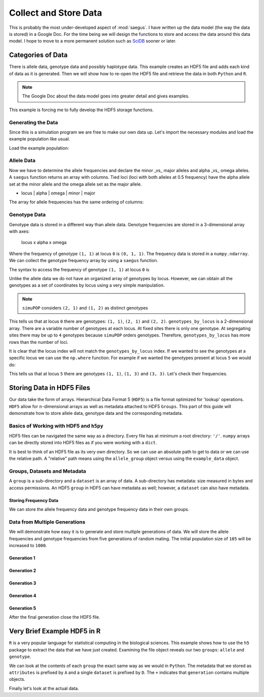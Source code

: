 .. _collect_and_store_data:

######################
Collect and Store Data
######################

This is probably the most under-developed aspect of :mod:`saegus`. I have written
up the data model (the way the data is stored) in a Google Doc. For the time
being we will design the functions to store and access the data around this
data model. I hope to move to a more permanent solution such as SciDB_ sooner
or later.

.. _SciDB: http://www.paradigm4.com/

.. _categories_of_data:

Categories of Data
##################

There is allele data, genotype data and possibly haplotype data. This example
creates an HDF5 file and adds each kind of data as it is generated. Then we
will show how to re-open the HDF5 file and retrieve the data in both ``Python``
and ``R``.

.. note:: The Google Doc about the data model goes into greater detail and gives examples.

This example is forcing me to fully develop the HDF5 storage functions.

.. _generating_the_data:

Generating the Data
===================

Since this is a simulation program we are free to make our own data up. Let's
import the necessary modules and load the example population like usual.

.. code-block:: python
   :caption: Module imports

   >>> import simuOpt
   >>> simuOpt.setOptions(alleleType='short', quiet=True, numThreads=4)
   >>> import simuPOP as sim
   >>> import pandas as pd
   >>> import numpy as np
   >>> from saegus import analyze, parse
   >>> np.set_printoptions(precision=3, suppress=True)

Load the example population:

.. code-block:: python
   :caption: Load the example population, recombination map and initialize sex

   >>> example_pop = sim.loadPopulation('example_pop.pop')
   >>> sim.tagID(example_pop)
   >>> sim.initSex(example_pop)
   >>> tf = parse.TusonFounders()
   >>> recom_map = tf.parse_recombination_map('genetic_map.txt')

.. _allele_data:

Allele Data
===========

Now we have to determine the allele frequencies and declare the minor _vs_ major
alleles and alpha _vs_ omega alleles. A ``saegus`` function returns an array
with columns. Tied loci (loci with both alleles at 0.5 frequency) have the
alpha allele set at the minor allele and the omega allele set as the major
allele.


+   locus | alpha | omega | minor | major


.. code-block:: python
   :caption: Allele data

   >>> allele_data_table = analyze.gather_allele_data(example_pop)
   >>> print(allele_data_table)
   [[     0.      1.      2.      1.      2.]
    [     1.      2.      3.      2.      3.]
    [     2.      2.      3.      3.      2.]
    ...,
    [ 44442.      1.      2.      2.      1.]
    [ 44443.      1.      3.      3.      1.]
    [ 44444.      1.      3.      1.      3.]]

The array for allele frequencies has the same ordering of columns:

.. code-block:: python
   :caption: Allele frequencies

   >>> allele_frequencies = analyze.gather_allele_frequencies(example_pop, allele_data_table)
   >>> print(allele_frequencies)
   [[     0.         0.319      0.681      0.319      0.681]
    [     1.         0.219      0.781      0.219      0.781]
    [     2.         0.938      0.062      0.062      0.938]
    ...,
    [ 44442.         0.533      0.467      0.467      0.533]
    [ 44443.         0.738      0.262      0.262      0.738]
    [ 44444.         0.267      0.733      0.267      0.733]]

.. _genotype_data:

Genotype Data
=============

Genotype data is stored in a different way than allele data. Genotype
frequencies are stored in a 3-dimensional array with axes:

   locus x alpha x omega

Where the frequency of genotype ``(1, 1)`` at locus ``0`` is ``(0, 1, 1)``. The
frequency data is stored in a ``numpy.ndarray``. We can collect the genotype
frequency array by using a ``saegus`` function.

.. code-block:: python
   :caption: Structure of genotype frequency data

   >>> genotype_frequencies = analyze.gather_genotype_frequencies(example_pop)
   >>> print(genotype_frequencies)
   [[[ 0.     0.     0.     0.     0.   ]
     [ 0.     0.133  0.     0.     0.   ]
     [ 0.     0.371  0.495  0.     0.   ]
     [ 0.     0.     0.     0.     0.   ]
     [ 0.     0.     0.     0.     0.   ]]

    [[ 0.     0.     0.     0.     0.   ]
     [ 0.     0.     0.     0.     0.   ]
     [ 0.     0.     0.086  0.     0.   ]
     [ 0.     0.     0.267  0.648  0.   ]
     [ 0.     0.     0.     0.     0.   ]]

    [[ 0.     0.     0.     0.     0.   ]
     [ 0.     0.     0.     0.     0.   ]
     [ 0.     0.     0.886  0.105  0.   ]
     [ 0.     0.     0.     0.01   0.   ]
     [ 0.     0.     0.     0.     0.   ]]

    ...,
    [[ 0.     0.     0.     0.     0.   ]
     [ 0.     0.305  0.457  0.     0.   ]
     [ 0.     0.     0.238  0.     0.   ]
     [ 0.     0.     0.     0.     0.   ]
     [ 0.     0.     0.     0.     0.   ]]

    [[ 0.     0.     0.     0.     0.   ]
     [ 0.     0.562  0.     0.352  0.   ]
     [ 0.     0.     0.     0.     0.   ]
     [ 0.     0.     0.     0.086  0.   ]
     [ 0.     0.     0.     0.     0.   ]]

    [[ 0.     0.     0.     0.     0.   ]
     [ 0.     0.143  0.     0.     0.   ]
     [ 0.     0.     0.     0.     0.   ]
     [ 0.     0.248  0.     0.61   0.   ]
     [ 0.     0.     0.     0.     0.   ]]]

The syntax to access the frequency of genotype ``(1, 1)`` at locus ``0`` is

.. code-block:: python
   :caption: Accessing genotype frequencies

   >>> print(genotype_frequencies[0, 1, 1])
   0.133333333333

Unlike the allele data we do not have an organized array of genotypes by locus.
However, we can obtain all the genotypes as a set of coordinates by locus
using a very simple manipulation.

.. code-block:: python
   :caption: Genotypes as coordinates

   >>> genotypes_by_locus = np.array(np.ndarray.nonzero(genotype_frequencies)).T
   >>> print(genotypes_by_locus)
   [[    0     1     1]
    [    0     2     1]
    [    0     2     2]
    ...,
    [44444     1     1]
    [44444     3     1]
    [44444     3     3]]

.. note:: ``simuPOP`` considers ``(2, 1)`` and ``(1, 2)`` as distinct genotypes

This tells us that at locus ``0`` there are genotypes: ``(1, 1)``, ``(2, 1)``
and ``(2, 2)``. ``genotypes_by_locus`` is a 2-dimensional array. There are
a variable number of genotypes at each locus. At fixed sites there is only one
genotype. At segregating sites there may be up to ``4`` genotypes because
``simuPOP`` orders genotypes. Therefore, ``genotypes_by_locus`` has more
rows than the number of loci.

.. code-block:: python
   :caption: Variable number of genotypes by locus

   >>> print(genotypes_by_locus.shape)
   (122993, 3)

It is clear that the locus index will not match the ``genotypes_by_locus``
index. If we wanted to see the genotypes at a specific locus we can use the
``np.where`` function. For example if we wanted the genotypes present at locus
``5`` we would do:

.. code-block:: python
   :caption: Retrieve genotypes by locus

   >>> locus_five_genotypes = np.array(np.where(genotypes_by_locus[:, 0] == 5))
   >>> print(locus_five)
   [14, 15, 16]
   >>> print(genotypes_by_locus[locus_five_genotypes])
   [[5 1 1]
    [5 1 3]
    [5 3 3]]
   >>> print(genotypes_by_locus[locus_five_genotypes][:, 1:]) # without locus
   [[1 1]
    [1 3]
    [3 3]]

This tells us that at locus ``5`` there are genotypes ``(1, 1)``, ``(1, 3)``
and ``(3, 3)``. Let's check their frequencies.

.. code-block:: python
   :caption: Checking genotypic frequencies at locus ``5``

   >>> print(genotype_frequencies[5, 1, 1])
   0.904761904762
   >>> print(genotype_frequencies[5, 1, 3])
   0.0857142857143
   >>> print(genotype_frequencies[5, 3, 3])
   0.00952380952381

.. _storing_data_hdf5:

Storing Data in HDF5 Files
##########################

Our data take the form of arrays. Hierarchical Data Format 5 (``HDF5``) is a file
format optimized for 'lookup' operations. ``HDF5`` allow for
:math:`n`-dimensional arrays as well as metadata attached to HDF5 ``Groups``.
This part of this guide will demonstrate how to store allele data,
genotype data and the corresponding metadata.

.. _basics_of_hdf5:

Basics of Working with HDF5 and ``h5py``
========================================

HDF5 files can be navigated the same way as a directory. Every file has at
minimum a root directory: ``'/'``. ``numpy`` arrays can be directly stored
into HDF5 files as if you were working with a ``dict``.

.. code-block:: python
   :caption: Creating an HDF5 file

   >>> import h5py
   >>> example_data = h5py.File('example_data.hdf5')
   >>> allele_group = example_data.create_group('allele')
   >>> allele_group['states'] = allele_data # store data
   >>> allele_group['states']
   <HDF5 dataset "states": shape (44445, 5), type "<f8">
   >>> print(np.array(allele_group['states'])) # retrieve the data
   [[     0.      1.      2.      1.      2.]
    [     1.      2.      3.      2.      3.]
    [     2.      2.      3.      3.      2.]
    ...,
    [ 44442.      1.      2.      2.      1.]
    [ 44443.      1.      3.      3.      1.]
    [ 44444.      1.      3.      1.      3.]]

It is best to think of an HDF5 file as its very own directory. So we can use
an absolute path to get to data or we can use the relative path. A "relative"
path means using the ``allele_group`` object versus using the ``example_data``
object.

.. code-block:: python
   :caption: Absolute versus relative paths in HDF5

   >>> print(example_data['allele/states']) # absolute path to dataset
   <HDF5 dataset "states": shape (44445, 5), type "<f8">
   >>> print(allele_group['states']) # relative path to dataset
   <HDF5 dataset "states": shape (44445, 5), type "<f8">


.. _groups_and_datasets:

Groups, Datasets and Metadata
=============================

A ``group`` is a sub-directory and a ``dataset`` is an array of data. A
sub-directory has metadata: size measured in bytes and access permissions.
An HDF5 ``group`` in HDF5 can have metadata as well; however, a ``dataset``
can also have metadata.

.. code-block:: python
   :caption: HDF5 ``groups`` versus  ``datasets``

   >>> print(example_data)
   <HDF5 file "example_data.hdf5" (mode r+)>
   >>> print(allele_group)
   <HDF5 group "/allele" (1 members)>
   >>> print(type(allele_group))
   <class 'h5py._hl.group.Group'>
   >>> allele_group['states'].attrs['columns'] = list(map(np.string_, ['locus',  # metadata attached to dataset
   ...                        'alpha', 'omega', 'minor', 'major' ]))
   >>> print([name.decode('UTF-8') for name in allele_group['states'].attrs['columns']])
   ['locus', 'alpha', 'omega', 'minor', 'major']
   >>> allele_group.attrs['info'] = list(map(np.string_, # metadata attached to group
   ...                  ['Declaration of alpha, omega, minor and major alleles']))
   >>> print(allele_group.attrs['info'])
   [b'Declaration of alpha, omega, minor and major alleles']
   >>> allele_group.attrs['info'][0].decode('UTF-8')
   Declaration of alpha, omega, minor and major alleles

.. _storing_frequency_data:

Storing Frequency Data
----------------------

We can store the allele frequency data and genotype frequency data in their
own groups.

.. code-block:: python
   :caption: Storing frequency data

   >>> allele_group['generation/founder'] = allele_frequencies
   >>> genotype_group = example_data.create_group('genotype')
   >>> genotype_group['generation/founder'] = genotype_frequencies # store
   >>> print(np.array(genotype_group['generation/founder'])) # retrieve
   [[[ 0.     0.     0.     0.     0.   ]
     [ 0.     0.133  0.     0.     0.   ]
     [ 0.     0.371  0.495  0.     0.   ]
     [ 0.     0.     0.     0.     0.   ]
     [ 0.     0.     0.     0.     0.   ]]

    [[ 0.     0.     0.     0.     0.   ]
     [ 0.     0.     0.     0.     0.   ]
     [ 0.     0.     0.086  0.     0.   ]
     [ 0.     0.     0.267  0.648  0.   ]
     [ 0.     0.     0.     0.     0.   ]]

    [[ 0.     0.     0.     0.     0.   ]
     [ 0.     0.     0.     0.     0.   ]
     [ 0.     0.     0.886  0.105  0.   ]
     [ 0.     0.     0.     0.01   0.   ]
     [ 0.     0.     0.     0.     0.   ]]

    ...,
    [[ 0.     0.     0.     0.     0.   ]
     [ 0.     0.305  0.457  0.     0.   ]
     [ 0.     0.     0.238  0.     0.   ]
     [ 0.     0.     0.     0.     0.   ]
     [ 0.     0.     0.     0.     0.   ]]

    [[ 0.     0.     0.     0.     0.   ]
     [ 0.     0.562  0.     0.352  0.   ]
     [ 0.     0.     0.     0.     0.   ]
     [ 0.     0.     0.     0.086  0.   ]
     [ 0.     0.     0.     0.     0.   ]]

    [[ 0.     0.     0.     0.     0.   ]
     [ 0.     0.143  0.     0.     0.   ]
     [ 0.     0.     0.     0.     0.   ]
     [ 0.     0.248  0.     0.61   0.   ]
     [ 0.     0.     0.     0.     0.   ]]]

.. _creating_a_generation_of_data:

Data from Multiple Generations
==============================

We will demonstrate how easy it is to generate and store multiple generations
of data. We will store the allele frequencies and genotype frequencies from
five generations of random mating. The initial population size of ``105`` will
be increased to ``1000``.

.. _generation_1:

Generation 1
------------

.. code-block:: python
   :caption: Generation ``1``

   >>> example_pop.popSize() # pre-random mating
   105
   >>> example_pop.evolve(
   ...    matingScheme=sim.RandomMating(
   ...         ops=[
   ...          sim.IdTagger(),
   ...          sim.PedigreeTagger(),
   ...          sim.Recombinator(rates=recom_map)
   ...         ], subPopSize=1000
   ...          ),
   ...      gen=1
   ...  )
   1
   >>> example_pop.popSize() # post random mating
   1000
   >>> allele_group['generation/1'] = analyze.gather_allele_frequencies(example_pop, allele_data)
   >>> genotype_group['generation/1'] = analyze.gather_genotype_frequencies(example_pop)

.. _generation_2:

Generation 2
------------

.. code-block:: python
   :caption: Generation ``2``

   >>> example_pop.evolve(
   ...    matingScheme=sim.RandomMating(
   ...         ops=[
   ...          sim.IdTagger(),
   ...          sim.PedigreeTagger(),
   ...          sim.Recombinator(rates=recom_map)
   ...         ], subPopSize=1000
   ...          ),
   ...      gen=1
   ...  )
   1
   >>> allele_group['generation/2'] = analyze.gather_allele_frequencies(example_pop, allele_data)
   >>> genotype_group['generation/2'] = analyze.gather_genotype_frequencies(example_pop)

.. _generation_3:

Generation 3
------------

.. code-block:: python
   :caption: Generation ``3``

   >>> example_pop.evolve(
   ...    matingScheme=sim.RandomMating(
   ...         ops=[
   ...          sim.IdTagger(),
   ...          sim.PedigreeTagger(),
   ...          sim.Recombinator(rates=recom_map)
   ...         ], subPopSize=1000
   ...          ),
   ...      gen=1
   ...  )
   1
   >>> allele_group['generation/3'] = analyze.gather_allele_frequencies(example_pop, allele_data)
   >>> genotype_group['generation/3'] = analyze.gather_genotype_frequencies(example_pop)

.. _generation_4:

Generation 4
------------

.. code-block:: python
   :caption: Generation ``4``

   >>> example_pop.evolve(
   ...    matingScheme=sim.RandomMating(
   ...         ops=[
   ...          sim.IdTagger(),
   ...          sim.PedigreeTagger(),
   ...          sim.Recombinator(rates=recom_map)
   ...         ], subPopSize=1000
   ...          ),
   ...      gen=1
   ...  )
   1
   >>> allele_group['generation/4'] = analyze.gather_allele_frequencies(example_pop, allele_data)
   >>> genotype_group['generation/4'] = analyze.gather_genotype_frequencies(example_pop)


.. _generation_5:

Generation 5
------------

.. code-block:: python
   :caption: Generation ``5``

   >>> example_pop.evolve(
   ...    matingScheme=sim.RandomMating(
   ...         ops=[
   ...          sim.IdTagger(),
   ...          sim.PedigreeTagger(),
   ...          sim.Recombinator(rates=recom_map)
   ...         ], subPopSize=1000
   ...          ),
   ...      gen=1
   ...  )
   1
   >>> allele_group['generation/5'] = analyze.gather_allele_frequencies(example_pop, allele_data)
   >>> genotype_group['generation/5'] = analyze.gather_genotype_frequencies(example_pop)

After the final generation close the HDF5 file.

.. code-block:: python
   :caption: Close the HDF5 file

   >>> example_data.close()


.. _using_R_for_hdf5:

Very Brief Example HDF5 in R
############################

``R`` is a very popular language for statistical computing in the biological
sciences. This example shows how to use the ``h5`` package to extract the
data that we have just created. Examining the file object reveals our two
``groups``: ``allele`` and ``genotype``.

.. code-block:: r
   :caption: Using ``h5`` to explore the file

   > library(h5)
   > r_example_data = h5file('example_data.hdf5')
   > r_example_data
   H5File 'example_data.hdf5' (mode 'a')
   + allele
   + genotype

We can look at the contents of each ``group`` the exact same way as we would
in ``Python``. The metadata that we stored as ``attributes`` is prefixed by
``A`` and a single ``dataset`` is prefixed by ``D``. The ``+`` indicates that
``generation`` contains multiple objects.

.. code-block:: R
   :caption: Walking through the ``group``

   > r_example_data['allele']
   H5Group '/allele'
   + generation
   D states
   A columns
   A info

.. code-block:: R
   :caption: Looking at ``allele/generation``

   > r_example_data['allele/generation']
   H5Group '/allele/generation'
   D 1
   D 2
   D 3
   D 4
   D 5

Finally let's look at the actual data.

.. code-block:: R
   :caption: Examining a dataset

   > r_example_data['allele/generation/1']
   DataSet '1' (44445 x 5)
   type: numeric
   chunksize: NA
   maxdim: 44445 x 5
   > r_example_data['allele/generation/1'][]
   0	0.319047619	0.68095238	0.319047619	0.6809524
   1	0.219047619	0.78095238	0.219047619	0.7809524
   2	0.938095238	0.06190476	0.061904762	0.9380952
   3	0.061904762	0.93809524	0.061904762	0.9380952
   ⋮	⋮	⋮	⋮	⋮
   44443	0.73809524	0.26190476	0.26190476	0.7380952
   44444	0.26666667	0.73333333	0.26666667	0.7333333
